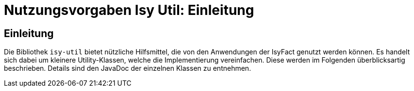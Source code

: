 = Nutzungsvorgaben Isy Util: Einleitung

// tag::inhalt[]

[[einleitung]]
== Einleitung

Die Bibliothek `isy-util` bietet nützliche Hilfsmittel, die von den Anwendungen der IsyFact genutzt werden können.
Es handelt sich dabei um kleinere Utility-Klassen, welche die Implementierung vereinfachen.
Diese werden im Folgenden überblicksartig beschrieben.
Details sind den JavaDoc der einzelnen Klassen zu entnehmen.

// end::inhalt[]
